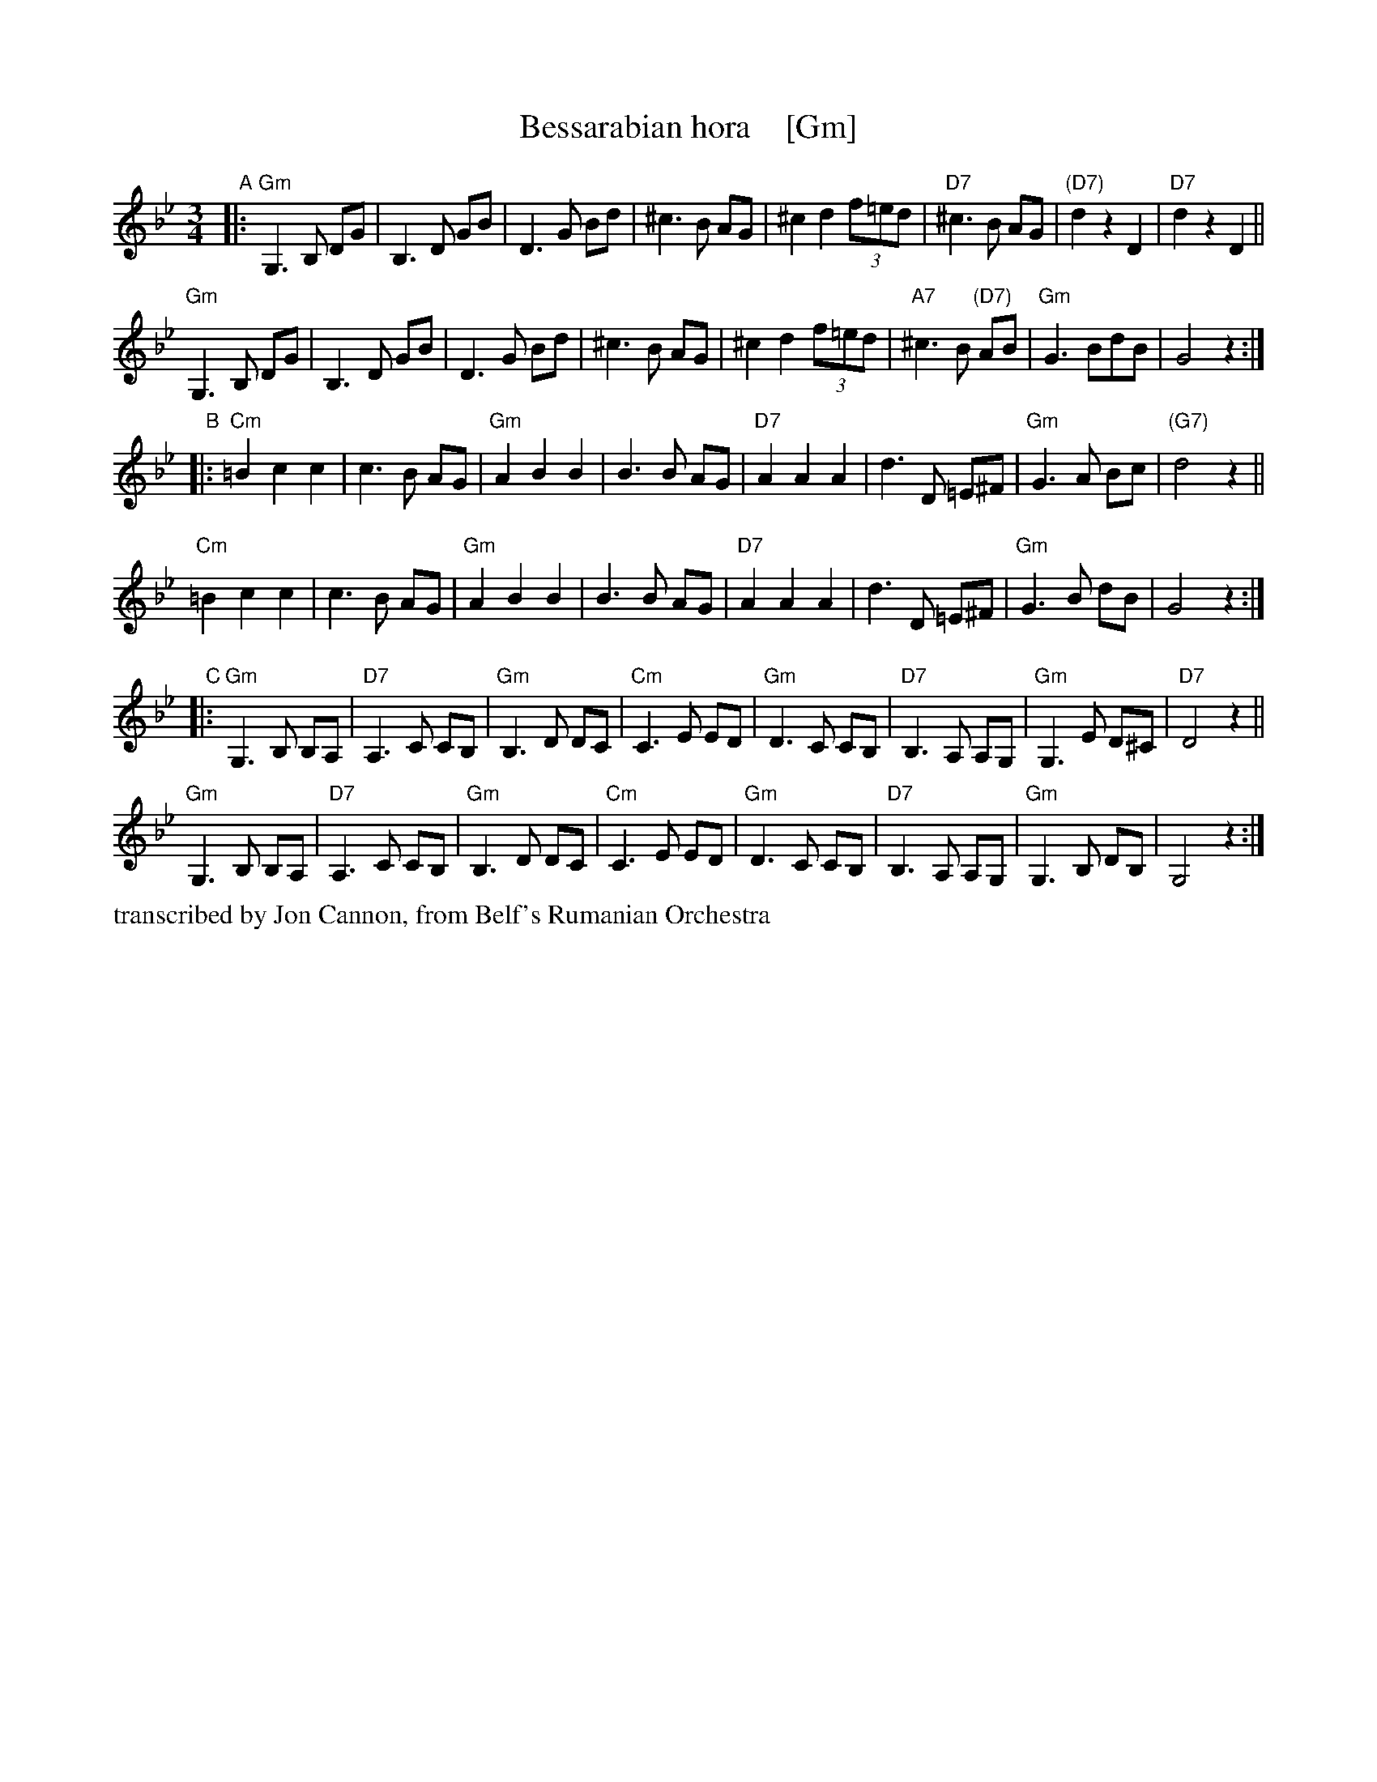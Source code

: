 X: 1
T: Bessarabian hora    [Gm]
S: Jon Cannon, from Belf's Rumanian Orchestra
Z: 2016 John Chambers <jc:trillian.mit.edu>
M: 3/4
L: 1/8
K: Gm
"A"|:\
"Gm"G,3 B, DG | B,3 D GB | D3 G Bd | ^c3 B AG |\
^c2 d2 (3f=ed | "D7"^c3 B AG | "(D7)"d2 z2 D2 | "D7"d2 z2 D2 ||
"Gm"G,3 B, DG | B,3 D GB | D3 G Bd | ^c3 B AG |\
^c2 d2 (3f=ed | "A7"^c3 B "(D7)"AB | "Gm"G3 BdB | G4 z2 :|
"B"|:\
"Cm"=B2 c2 c2 | c3 B AG | "Gm"A2 B2 B2 | B3 B AG |\
"D7"A2 A2 A2 | d3 D =E^F | "Gm"G3 A Bc | "(G7)"d4 z2 ||
"Cm"=B2 c2 c2 | c3 B AG | "Gm"A2 B2 B2 | B3 B AG |\
"D7"A2 A2 A2 | d3 D =E^F | "Gm"G3 B dB | G4 z2 :|
"C"|:\
"Gm"G,3 B, B,A, | "D7"A,3 C CB, | "Gm"B,3 D DC | "Cm"C3 E ED |\
"Gm"D3 C CB, | "D7"B,3 A, A,G, | "Gm"G,3 E D^C | "D7"D4 z2 ||
"Gm"G,3 B, B,A, | "D7"A,3 C CB, | "Gm"B,3 D DC | "Cm"C3 E ED |\
"Gm"D3 C CB, | "D7"B,3 A, A,G, | "Gm"G,3 B, DB, | G,4 z2 :|
%%text transcribed by Jon Cannon, from Belf's Rumanian Orchestra
